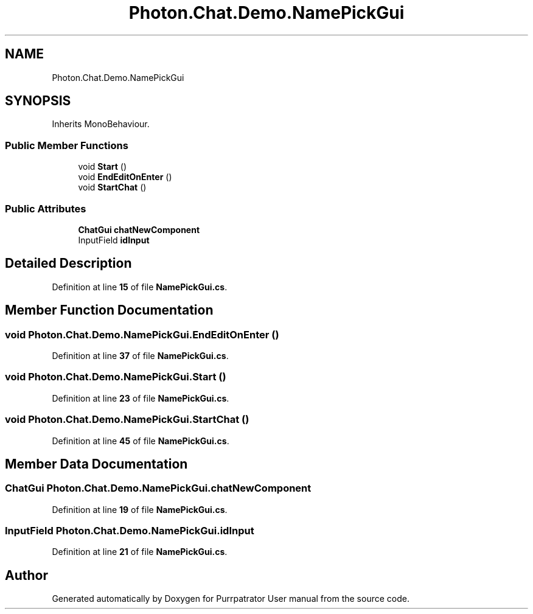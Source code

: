 .TH "Photon.Chat.Demo.NamePickGui" 3 "Mon Apr 18 2022" "Purrpatrator User manual" \" -*- nroff -*-
.ad l
.nh
.SH NAME
Photon.Chat.Demo.NamePickGui
.SH SYNOPSIS
.br
.PP
.PP
Inherits MonoBehaviour\&.
.SS "Public Member Functions"

.in +1c
.ti -1c
.RI "void \fBStart\fP ()"
.br
.ti -1c
.RI "void \fBEndEditOnEnter\fP ()"
.br
.ti -1c
.RI "void \fBStartChat\fP ()"
.br
.in -1c
.SS "Public Attributes"

.in +1c
.ti -1c
.RI "\fBChatGui\fP \fBchatNewComponent\fP"
.br
.ti -1c
.RI "InputField \fBidInput\fP"
.br
.in -1c
.SH "Detailed Description"
.PP 
Definition at line \fB15\fP of file \fBNamePickGui\&.cs\fP\&.
.SH "Member Function Documentation"
.PP 
.SS "void Photon\&.Chat\&.Demo\&.NamePickGui\&.EndEditOnEnter ()"

.PP
Definition at line \fB37\fP of file \fBNamePickGui\&.cs\fP\&.
.SS "void Photon\&.Chat\&.Demo\&.NamePickGui\&.Start ()"

.PP
Definition at line \fB23\fP of file \fBNamePickGui\&.cs\fP\&.
.SS "void Photon\&.Chat\&.Demo\&.NamePickGui\&.StartChat ()"

.PP
Definition at line \fB45\fP of file \fBNamePickGui\&.cs\fP\&.
.SH "Member Data Documentation"
.PP 
.SS "\fBChatGui\fP Photon\&.Chat\&.Demo\&.NamePickGui\&.chatNewComponent"

.PP
Definition at line \fB19\fP of file \fBNamePickGui\&.cs\fP\&.
.SS "InputField Photon\&.Chat\&.Demo\&.NamePickGui\&.idInput"

.PP
Definition at line \fB21\fP of file \fBNamePickGui\&.cs\fP\&.

.SH "Author"
.PP 
Generated automatically by Doxygen for Purrpatrator User manual from the source code\&.
